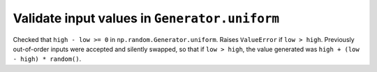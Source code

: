 Validate input values in ``Generator.uniform``
----------------------------------------------
Checked that ``high - low >= 0`` in ``np.random.Generator.uniform``. Raises
``ValueError`` if ``low > high``. Previously out-of-order inputs were accepted
and silently swapped, so that if ``low > high``, the value generated was
``high + (low - high) * random()``.
